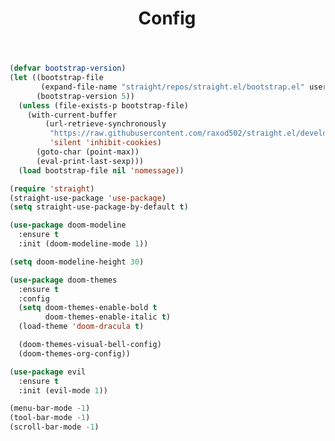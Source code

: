 #+TITLE: Config

#+begin_src emacs-lisp
(defvar bootstrap-version)
(let ((bootstrap-file
       (expand-file-name "straight/repos/straight.el/bootstrap.el" user-emacs-directory))
      (bootstrap-version 5))
  (unless (file-exists-p bootstrap-file)
    (with-current-buffer
        (url-retrieve-synchronously
         "https://raw.githubusercontent.com/raxod502/straight.el/develop/install.el"
         'silent 'inhibit-cookies)
      (goto-char (point-max))
      (eval-print-last-sexp)))
  (load bootstrap-file nil 'nomessage))

(require 'straight)
(straight-use-package 'use-package)
(setq straight-use-package-by-default t)
#+end_src

#+begin_src emacs-lisp
(use-package doom-modeline
  :ensure t
  :init (doom-modeline-mode 1))

(setq doom-modeline-height 30)
#+end_src

#+begin_src emacs-lisp
(use-package doom-themes
  :ensure t
  :config
  (setq doom-themes-enable-bold t
        doom-themes-enable-italic t)
  (load-theme 'doom-dracula t)

  (doom-themes-visual-bell-config)
  (doom-themes-org-config))
#+end_src

#+begin_src emacs-lisp
(use-package evil
  :ensure t
  :init (evil-mode 1))
#+end_src

#+begin_src emacs-lisp
(menu-bar-mode -1)
(tool-bar-mode -1)
(scroll-bar-mode -1)
#+end_src

